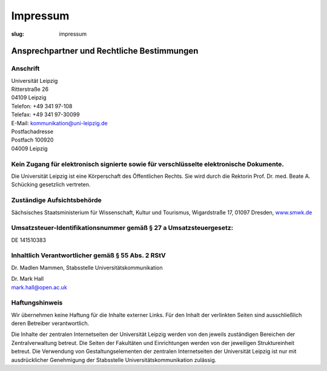 Impressum
=========

:slug: impressum

Ansprechpartner und Rechtliche Bestimmungen
-------------------------------------------

Anschrift
+++++++++

| Universität Leipzig
| Ritterstraße 26
| 04109 Leipzig

| Telefon: +49 341 97-108
| Telefax: +49 341 97-30099

| E-Mail: kommunikation@uni-leipzig.de

| Postfachadresse
| Postfach 100920
| 04009 Leipzig

Kein Zugang für elektronisch signierte sowie für verschlüsselte elektronische Dokumente.
++++++++++++++++++++++++++++++++++++++++++++++++++++++++++++++++++++++++++++++++++++++++

Die Universität Leipzig ist eine Körperschaft des Öffentlichen Rechts. Sie wird durch die Rektorin Prof. Dr. med. Beate A. Schücking gesetzlich vertreten.

Zuständige Aufsichtsbehörde
+++++++++++++++++++++++++++

Sächsisches Staatsministerium für Wissenschaft, Kultur und Tourismus, Wigardstraße 17, 01097 Dresden, `www.smwk.de <http://www.smwk.de>`_

Umsatzsteuer-Identifikationsnummer gemäß § 27 a Umsatzsteuergesetz:
+++++++++++++++++++++++++++++++++++++++++++++++++++++++++++++++++++

DE 141510383

Inhaltlich Verantwortlicher gemäß § 55 Abs. 2 RStV
++++++++++++++++++++++++++++++++++++++++++++++++++

Dr. Madlen Mammen, Stabsstelle Universitätskommunikation

| Dr. Mark Hall
| mark.hall@open.ac.uk

Haftungshinweis
+++++++++++++++

Wir übernehmen keine Haftung für die Inhalte externer Links. Für den Inhalt der verlinkten Seiten sind ausschließlich deren Betreiber verantwortlich.

Die Inhalte der zentralen Internetseiten der Universität Leipzig werden von den jeweils zuständigen Bereichen der Zentralverwaltung betreut. Die Seiten der Fakultäten und Einrichtungen werden von der jeweiligen Struktureinheit betreut. Die Verwendung von Gestaltungselementen der zentralen Internetseiten der Universität Leipzig ist nur mit ausdrücklicher Genehmigung der Stabsstelle Universitätskommunikation zulässig.
